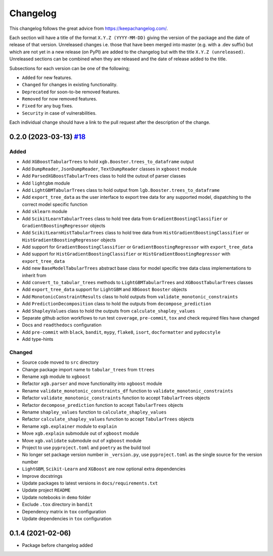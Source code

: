Changelog
=========

This changelog follows the great advice from https://keepachangelog.com/.

Each section will have a title of the format ``X.Y.Z (YYYY-MM-DD)`` giving the version of the package and the date of release of that version. Unreleased changes i.e. those that have been merged into master (e.g. with a .dev suffix) but which are not yet in a new release (on PyPI) are added to the changelog but with the title ``X.Y.Z (unreleased)``. Unreleased sections can be combined when they are released and the date of release added to the title.

Subsections for each version can be one of the following;

- ``Added`` for new features.
- ``Changed`` for changes in existing functionality.
- ``Deprecated`` for soon-to-be removed features.
- ``Removed`` for now removed features.
- ``Fixed`` for any bug fixes.
- ``Security`` in case of vulnerabilities.

Each individual change should have a link to the pull request after the description of the change.

0.2.0 (2023-03-13) `#18 <https://github.com/richardangell/tabular-trees/pull/18>`_
----------------------------------------------------------------------------------

Added
^^^^^

- Add ``XGBoostTabularTrees`` to hold ``xgb.Booster.trees_to_dataframe`` output
- Add ``DumpReader``, ``JsonDumpReader``, ``TextDumpReader`` classes in ``xgboost`` module
- Add ``ParsedXGBoostTabularTrees`` class to hold the outout of parser classes
- Add ``lightgbm`` module
- Add ``LightGBMTabularTrees`` class to hold output from ``lgb.Booster.trees_to_dataframe``
- Add ``export_tree_data`` as the user interface to export tree data for any supported model, dispatching to the correct model specific function
- Add ``sklearn`` module
- Add ``ScikitLearnTabularTrees`` class to hold tree data from ``GradientBoostingClassifier`` or ``GradientBoostingRegressor`` objects
- Add ``ScikitLearnHistTabularTrees`` class to hold tree data from ``HistGradientBoostingClassifier`` or ``HistGradientBoostingRegressor`` objects
- Add support for ``GradientBoostingClassifier`` or ``GradientBoostingRegressor`` with ``export_tree_data``
- Add support for ``HistGradientBoostingClassifier`` or ``HistGradientBoostingRegressor`` with ``export_tree_data``
- Add new ``BaseModelTabularTrees`` abstract base class for model specific tree data class implementations to inherit from
- Add ``convert_to_tabular_trees`` methods to ``LightGBMTabularTrees`` and ``XGBoostTabularTrees`` classes
- Add ``export_tree_data`` support for ``LightGBM`` and ``XBGoost`` ``Booster`` objects
- Add ``MonotonicConstraintResults`` class to hold outputs from ``validate_monotonic_constraints``
- Add ``PredictionDecomposition`` class to hold the outputs from ``decompose_prediction``
- Add ``ShapleyValues`` class to hold the outputs from ``calculate_shapley_values``
- Separate github action workflows to run test ``coverage``, ``pre-commit``, ``tox`` and check required files have changed
- Docs and ``readthedocs`` configuration
- Add ``pre-commit`` with ``black``, ``bandit``, ``mypy``, ``flake8``, ``isort``, ``docformatter`` and ``pydocstyle``
- Add type-hints

Changed
^^^^^^^

- Source code moved to ``src`` directory
- Change package import name to ``tabular_trees`` from ``ttrees``
- Rename ``xgb`` module to ``xgboost``
- Refactor ``xgb.parser`` and move functionality into ``xgboost`` module
- Rename ``validate_monotonic_constraints_df`` function to ``validate_monotonic_constraints``
- Refactor ``validate_monotonic_constraints`` function to accept ``TabularTrees`` objects
- Refactor ``decompose_prediction`` function to accept ``TabularTrees`` objects
- Rename ``shapley_values`` function to ``calculate_shapley_values``
- Refactor ``calculate_shapley_values`` function to accept ``TabularTrees`` objects
- Rename ``xgb.explainer`` module to ``explain``
- Move ``xgb.explain`` submodule out of ``xgboost`` module
- Move ``xgb.validate`` submodule out of ``xgboost`` module
- Project to use ``pyproject.toml`` and ``poetry`` as the build tool
- No longer set package version number in ``_version.py``, use ``pyproject.toml`` as the single source for the version number
- ``LightGBM``, ``Scikit-Learn`` and ``XGBoost`` are now optional extra dependencies
- Improve docstrings
- Update packages to latest versions in ``docs/requirements.txt``
- Update project ``README``
- Update notebooks in ``demo`` folder
- Exclude ``.tox`` directory in ``bandit``
- Dependency matrix in ``tox`` configuration
- Update dependencies in ``tox`` configuration

0.1.4 (2021-02-06)
------------------

- Package before changelog added
